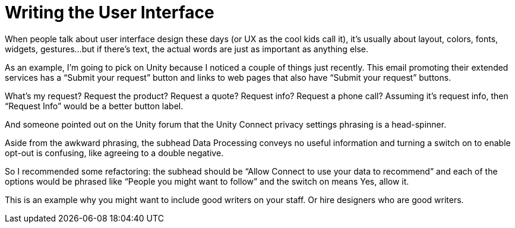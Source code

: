 = Writing the User Interface

When people talk about user interface design these days (or UX as the cool kids call it), it’s usually about layout, colors, fonts, widgets, gestures…but if there’s text, the actual words are just as important as anything else.

As an example, I’m going to pick on Unity because I noticed a couple of things just recently. This email promoting their extended services has a “Submit your request” button and links to web pages that also have “Submit your request” buttons.

What’s my request? Request the product? Request a quote? Request info? Request a phone call? Assuming it’s request info, then “Request Info” would be a better button label.

And someone pointed out on the Unity forum that the Unity Connect privacy settings phrasing is a head-spinner.

Aside from the awkward phrasing, the subhead Data Processing conveys no useful information and turning a switch on to enable opt-out is confusing, like agreeing to a double negative.

So I recommended some refactoring: the subhead should be “Allow Connect to use your data to recommend” and each of the options would be phrased like “People you might want to follow” and the switch on means Yes, allow it.

This is an example why you might want to include good writers on your staff. Or hire designers who are good writers.
